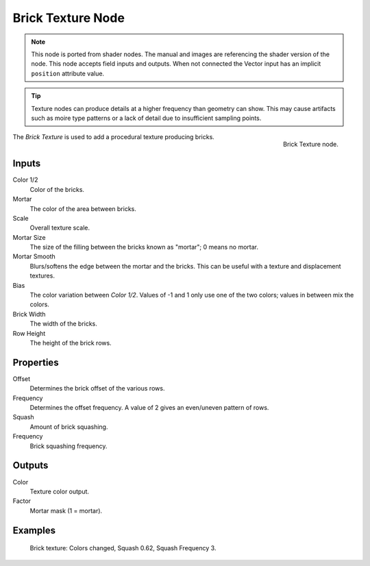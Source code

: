 .. index:: Geometry Nodes; Texture

******************
Brick Texture Node
******************

.. note::

   This node is ported from shader nodes. The manual and images are
   referencing the shader version of the node.
   This node accepts field inputs and outputs.
   When not connected the Vector input has an implicit ``position`` attribute value.
   
.. tip::

   Texture nodes can produce details at a higher frequency
   than geometry can show. This may cause artifacts such 
   as moire type patterns or a lack of detail due to 
   insufficient sampling points.

.. figure:: /images/render_shader-nodes_textures_brick_node.png
   :align: right

   Brick Texture node.

The *Brick Texture* is used to add a procedural texture producing bricks.
  
Inputs
======

Color 1/2
   Color of the bricks.
Mortar
   The color of the area between bricks.
Scale
   Overall texture scale.
Mortar Size
   The size of the filling between the bricks known as "mortar"; 0 means no mortar.
Mortar Smooth
   Blurs/softens the edge between the mortar and the bricks.
   This can be useful with a texture and displacement textures.
Bias
   The color variation between *Color 1/2*.
   Values of -1 and 1 only use one of the two colors; values in between mix the colors.
Brick Width
   The width of the bricks.
Row Height
   The height of the brick rows.


Properties
==========

Offset
   Determines the brick offset of the various rows.
Frequency
   Determines the offset frequency. A value of 2 gives an even/uneven pattern of rows.
Squash
   Amount of brick squashing.
Frequency
   Brick squashing frequency.


Outputs
=======

Color
   Texture color output.
Factor
   Mortar mask (1 = mortar).


Examples
========

.. figure:: /images/render_shader-nodes_textures_brick_example.jpg
   :width: 200px

   Brick texture: Colors changed, Squash 0.62, Squash Frequency 3.

